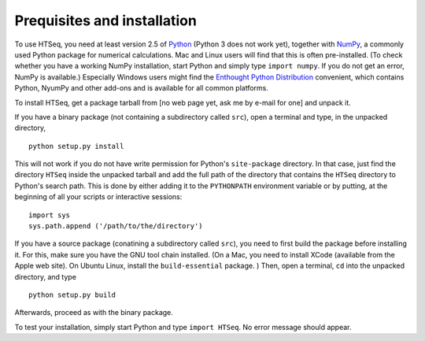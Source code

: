.. _install:

Prequisites and installation
============================

To use HTSeq, you need at least version 2.5 of Python_ (Python 3 does not work yet), 
together with NumPy_,
a commonly used Python package for numerical calculations. Mac and Linux users 
will find that this is often pre-installed. (To check whether you have a working
NumPy installation, start Python and simply type ``import numpy``. If you do not
get an error, NumPy is available.) Especially Windows users might find the
`Enthought Python Distribution`_ convenient, which contains
Python, NyumPy and other add-ons and is available for all common platforms.

.. _Python: http://www.python.org/
.. _NumPy: http://numpy.scipy.org/
.. _`Enthought Python Distribution`: http://www.enthought.com/products/epd.php

To install HTSeq, get a package tarball from [no web page yet, ask me by e-mail 
for one] and unpack it.

If you have a binary package (not containing a subdirectory called ``src``), open
a terminal and type, in the unpacked directory,
::

   python setup.py install
   
This will not work if you do not have write permission for Python's ``site-package``
directory. In that case, just find the directory ``HTSeq`` inside the unpacked
tarball and add the full path of the directory that contains the ``HTSeq`` directory
to Python's search path. This is done by either adding it to the ``PYTHONPATH``
environment variable or by putting, at the beginning of all your scripts or interactive
sessions::

   import sys
   sys.path.append ('/path/to/the/directory')

If you have a source package (conatining a subdirectory called ``src``), you need to 
first build the package before installing it. For this, make sure you have the GNU tool chain installed. 
(On a Mac, you need to install XCode (available from the Apple web site). On Ubuntu 
Linux, install the ``build-essential`` package. ) Then, open a terminal, ``cd`` 
into the unpacked directory, and type
::

   python setup.py build
  
Afterwards, proceed as with the binary package.

To test your installation, simply start Python and type ``import HTSeq``. No error 
message should appear.


